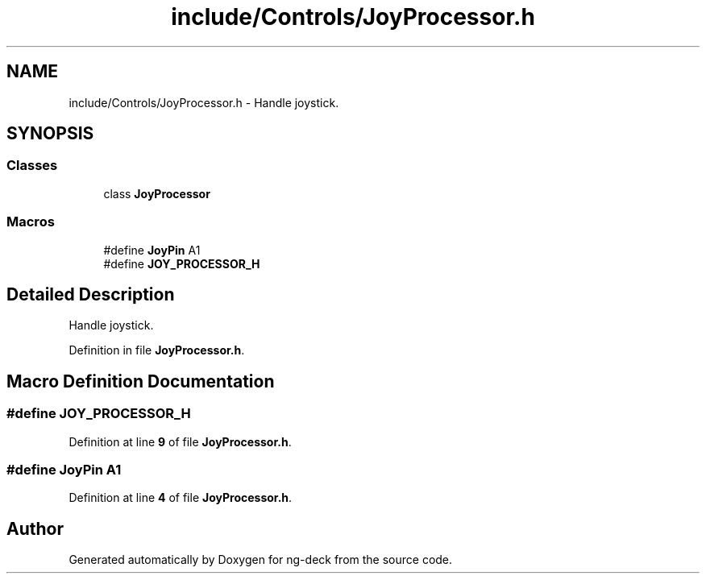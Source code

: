 .TH "include/Controls/JoyProcessor.h" 3 "Sun Apr 9 2023" "ng-deck" \" -*- nroff -*-
.ad l
.nh
.SH NAME
include/Controls/JoyProcessor.h \- Handle joystick\&.  

.SH SYNOPSIS
.br
.PP
.SS "Classes"

.in +1c
.ti -1c
.RI "class \fBJoyProcessor\fP"
.br
.in -1c
.SS "Macros"

.in +1c
.ti -1c
.RI "#define \fBJoyPin\fP   A1"
.br
.ti -1c
.RI "#define \fBJOY_PROCESSOR_H\fP"
.br
.in -1c
.SH "Detailed Description"
.PP 
Handle joystick\&. 


.PP
Definition in file \fBJoyProcessor\&.h\fP\&.
.SH "Macro Definition Documentation"
.PP 
.SS "#define JOY_PROCESSOR_H"

.PP
Definition at line \fB9\fP of file \fBJoyProcessor\&.h\fP\&.
.SS "#define JoyPin   A1"

.PP
Definition at line \fB4\fP of file \fBJoyProcessor\&.h\fP\&.
.SH "Author"
.PP 
Generated automatically by Doxygen for ng-deck from the source code\&.
